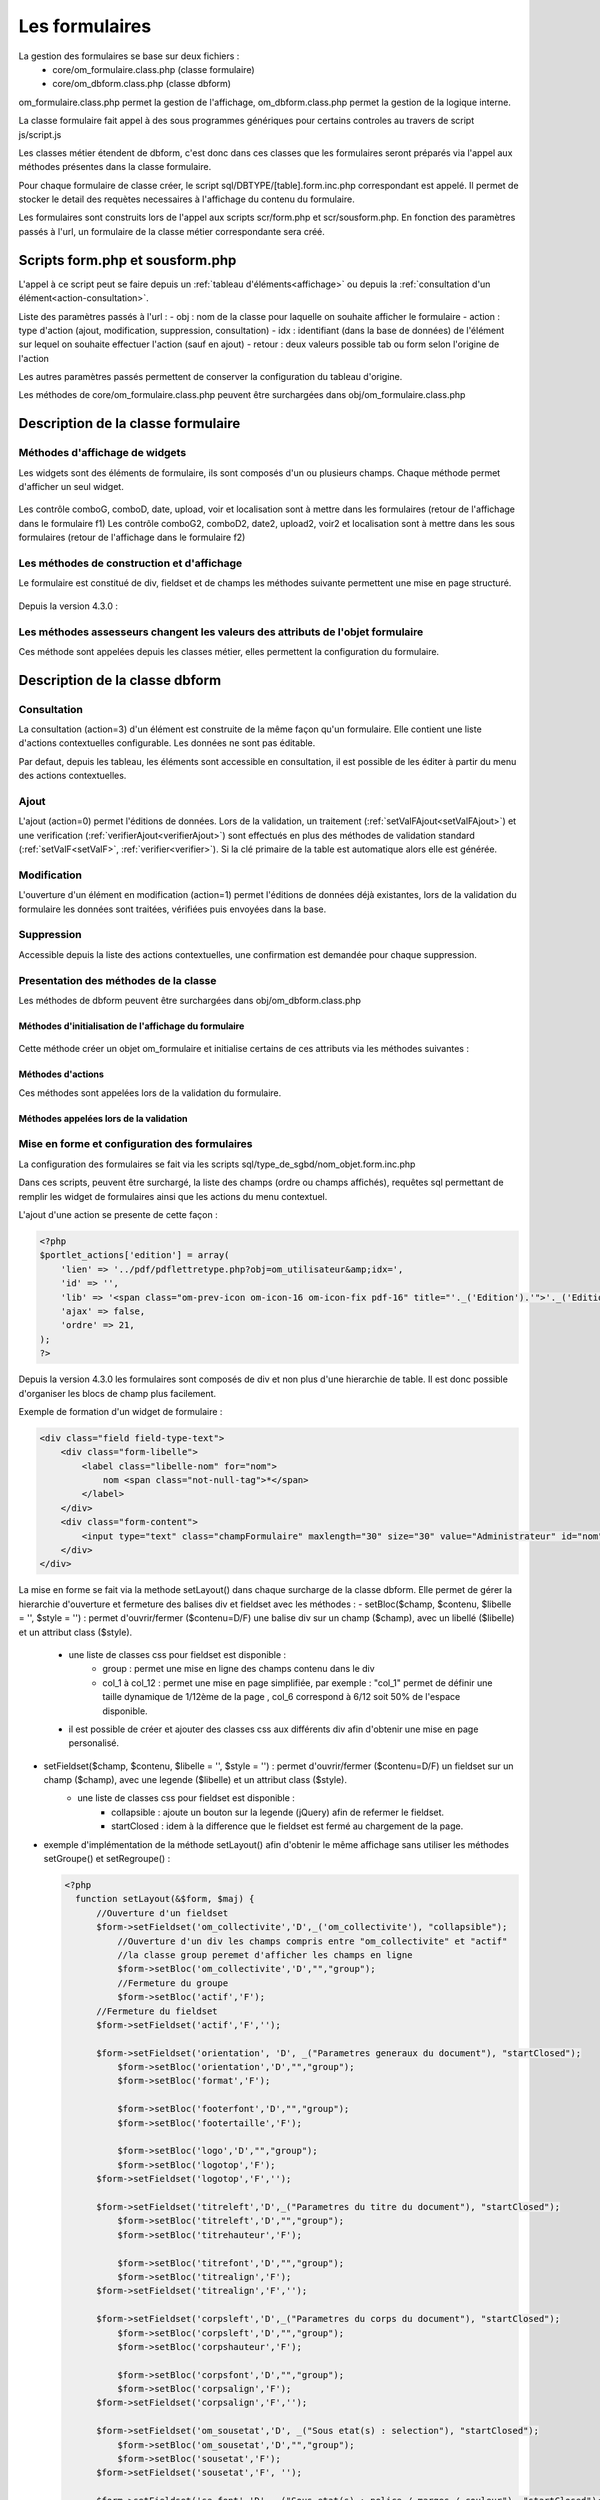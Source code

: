 .. _formulaire:

###############
Les formulaires
###############

La gestion des formulaires se base sur deux fichiers :
    - core/om_formulaire.class.php (classe formulaire)
    - core/om_dbform.class.php (classe dbform)

om_formulaire.class.php permet la gestion de l'affichage, om_dbform.class.php permet la gestion de la logique interne.

La classe formulaire fait appel à des sous programmes génériques pour certains
controles au travers de script js/script.js

Les classes métier étendent de dbform, c'est donc dans ces classes que les formulaires seront préparés via l'appel aux méthodes présentes dans la classe formulaire.

Pour chaque formulaire de classe créer, le script sql/DBTYPE/[table].form.inc.php correspondant est appelé. Il permet de stocker le detail des requètes necessaires à l'affichage du contenu du formulaire.

Les formulaires sont construits lors de l'appel aux scripts scr/form.php et scr/sousform.php. En fonction des paramètres passés à l'url, un formulaire de la classe métier correspondante sera créé.

.. _script-form-sousform:

********************************
Scripts form.php et sousform.php
********************************

L'appel à ce script peut se faire depuis un :ref:`tableau d'éléments<affichage>` ou depuis la :ref:`consultation d'un élément<action-consultation>`.

Liste des paramètres passés à l'url :
- obj : nom de la classe pour laquelle on souhaite afficher le formulaire
- action : type d'action (ajout, modification, suppression, consultation)
- idx : identifiant (dans la base de données) de l'élément sur lequel on souhaite effectuer l'action (sauf en ajout)
- retour : deux valeurs possible tab ou form selon l'origine de l'action

Les autres paramètres passés permettent de conserver la configuration du tableau d'origine.

Les méthodes de core/om_formulaire.class.php peuvent être surchargées dans obj/om_formulaire.class.php

***********************************
Description de la classe formulaire
***********************************

.. class :: formulaire($unused = NULL, $validation, $maj, $champs = array(), $val = array(), $max = array())

   Cette classe permet une gestion complète de l'affichage d'un formulaire.

.. _méthodes-affichage-widget:

Méthodes d'affichage de widgets
===============================

Les widgets sont des éléments de formulaire, ils sont composés d'un ou plusieurs champs. Chaque méthode permet d'afficher un seul widget.

    .. method:: formulaire.text()

       controle text (format standard)

    .. method:: formulaire.hidden()

       controle non visible avec valeur conservée

    .. method:: formulaire.password()

       controle password

    .. method:: formulaire.textdisabled()

       controle text non modifiable

    .. method:: formulaire.textreadonly()

       contrôle text non modifiable

    .. method:: formulaire.hiddenstatic()

       champ non modifiable  Valeur récupéré par le formulaire

    .. method:: formulaire.hiddenstaticnum()

       champ numerique non modifiable et valeur récupérer

    .. method:: formulaire.statiq()

       Valeur affichée et non modifiable

    .. method:: formulaire.affichepdf()

       récupére un nom d'objet (un scan pdf)

    .. method:: formulaire.checkbox()

       controle case à cocher valeurs possibles : ``True`` ou ``False``

    .. method:: formulaire.checkboxstatic()

       affiche Oui/Non, non modifiable (mode consultation)

    .. method:: formulaire.checkboxnum()

       cochée = 1 , non cochée = 0

    .. method:: formulaire.http()

       lien http avec target = _blank (affichage dans une autre fenêtre)

    .. method:: formulaire.httpclick()

       lien avec affichage dans la même fenêtre.

    .. method:: formulaire.date()

       date modifiable avec affichage de calendrier jquery

    .. method:: formulaire.date2()

       date modifiable avec affichage de calendrier jquery pour les sous formulaire

    .. method:: formulaire.hiddenstaticdate()

       date non modifiable Valeur récupéré par le formulaire

    .. method:: formulaire.datestatic()

       affiche la date formatée, non modifiable (mode consultation)

    .. method:: formulaire.textarea()

       affichage d un textarea

    .. method:: formulaire.textareamulti()

       textarea qui récupére plusieurs valeurs d'un select

    .. method:: formulaire.textareahiddenstatic()

       affichage non modifiable d'un textarea et recupération de la valeur

    .. method:: formulaire.pagehtml()

       affichage d'un textarea et tranforme les retour charriot en <br>

    .. method:: formulaire.select()

       controle select

    .. method:: formulaire.selectdisabled()

       controle select non modifiable

    .. method:: formulaire.selectstatic()

       affiche la valeur de la table liée, non modifiable (mode consultation)

    .. method:: formulaire.selecthiddenstatic()

       affiche la valeur de la table liée, non modifiable ainsi que la valeur dans un champ hidden

    .. method:: formulaire.comboG()

       permet d'effectuer une correlation entre un groupe de champ et un identifiant dans les formulaires

    .. method:: formulaire.comboG2()

       permet d'effectuer une correlation entre un groupe de champ et un identifiant dans les sous formulaires

    .. method:: formulaire.comboD()

       permet d'effectuer une correlation entre un groupe de champ et un identifiant dans les formulaires

    .. method:: formulaire.comboD2()

       permet d'effectuer une correlation entre un groupe de champ et un identifiant dans les sous formulaires

    .. method:: formulaire.upload()

       fait appel à spg/upload.php pour télécharger un fichier

    .. method:: formulaire.upload2()

       fait appel à spg/upload.php pour télécharger un fichier dans un sous formulaire

    .. method:: formulaire.voir()

       fait appel à spg/voir.php pour visualiser un fichier

    .. method:: formulaire.voir2()

       fait appel à spg/voir.php pour visualiser un fichier depuis un sous formulaire

    .. method:: formulaire.localisation()

       fait appel à spg/localisation.php

    .. method:: formulaire.localisation2()

       fait appel à spg/localisation.php

    .. method:: formulaire.rvb()

       fait appel à spg/rvb.php pour affichage de la palette couleur

    .. method:: formulaire.rvb2()

       fait appel à spg/rvb.php pour affichage de la palette couleur

    .. method:: formulaire.geom()

       ouvre une fenetre tab_sig.php pour visualiser ou saisir une geometrie (selon l'action) la carte est définie en setSelect

Les contrôle comboG, comboD, date, upload, voir et localisation sont à mettre dans
les formulaires (retour de l'affichage dans le formulaire f1)
Les contrôle comboG2, comboD2, date2, upload2, voir2 et localisation sont à mettre dans
les sous formulaires (retour de l'affichage dans le formulaire f2)

.. _méthodes-construction-formulaire:

Les  méthodes de construction et d'affichage
============================================

Le formulaire est constitué de div, fieldset et de champs les méthodes suivante permettent une mise en page structuré.

    .. method:: formulaire.entete()

       ouverture du conteneur du formulaire.

    .. method:: formulaire.enpied()

       fermeture du conteneur du formulaire.

    .. method:: formulaire.afficher()

       affichage des champs, appelle les méthodes suivante :

    .. method:: formulaire.debutFieldset()

       ouverture de fieldset.

    .. method:: formulaire.finFieldset()

       fermeture de fieldset

    .. method:: formulaire.debutBloc()

      ouverture de div.

    .. method:: formulaire.finBloc()

      fermeture de div.

    .. method:: formulaire.afficherChamp()

       affichage de champ.

    .. method:: formulaire.recuperePostVar()

       recupèrent des variables apres validation d'un formulaire

    .. method:: formulaire.recupererPostvarsousform()

       recupèrent des variables apres validation d'un sous formulaire

Depuis la version 4.3.0 :

    .. method:: formulaire.transformGroupAndRegroupeToLayout()

       permet de garder la compatibilité des méthodes setGroupe() et setRegroupe() avec setLayout() (obsolètes depuis la version 4.3.0).

.. _méthodes-assesseurs:

Les méthodes assesseurs changent les valeurs des attributs de l'objet formulaire
================================================================================

Ces méthode sont appelées depuis les classes métier, elles permettent la configuration du formulaire.

    .. method:: formulaire.setType()

       type de champ

    .. method:: formulaire.setVal()

       valeur du champ

    .. method:: formulaire.setLib()

       libellé du champ

    .. method:: formulaire.setSelect()

       permet de remplir les champs select avec la table liée

    .. method:: formulaire.setTaille()

       taille du champ

    .. method:: formulaire.setMax()

       nombre de caractères maximum acceptés

    .. method:: formulaire.setOnchange()

       permet de définir des actions sur l'événement

    .. method:: formulaire.setKeyup()

       permet de définir des actions sur l'événement

    .. method:: formulaire.setOnclick()

       permet de définir des actions sur l'événement

    .. method:: formulaire.setvalF()

       permet de traiter les données avant insert/update dans la base de données

    .. method:: formulaire.setGroupe()

       (obsolète depuis 4.3.0)

    .. method:: formulaire.setRegroupe()

       (obsolète depuis 4.3.0)

    .. method:: formulaire.setBloc($champ, $contenu, $libelle = '', $style = '')

       permet d'ouvrir/fermer ($contenu=D/F) une balise div sur un champ ($champ), avec un libellé ($libelle) et un attribut class ($style).

    .. method:: formulaire.setFieldset($champ, $contenu, $libelle = '', $style = '')

       permet d'ouvrir/fermer ($contenu=D/F) un  fieldset sur un champ ($champ), avec une legende ($libelle) et un attribut class ($style).

.. _class-dbform:

*******************************
Description de la classe dbform
*******************************

.. class:: dbform($id, &$db, $DEBUG = false)

   Cette classe est centrale dans l'application. Elle est la classe parente de chaque objet métier.
   Elle comprend des méthodes de gestion (initialisation, traitement, verification, trigger) des valeurs du formulaire.
   Elle fait le lien entre la base de données et le formulaire.
   Elle contient les actions possibles sur les objets (ajout, modification,suppression, consultation).

.. _action-consultation:

Consultation
============

La consultation (action=3) d'un élément est construite de la même façon qu'un formulaire. Elle contient une liste d'actions contextuelles configurable. Les données ne sont pas éditable.

.. image:: ../_static/mode_consultation.png
   :height: 380
   :width: 800

Par defaut, depuis les tableau, les éléments sont accessible en consultation, il est possible de les éditer à partir du menu des actions contextuelles.

Ajout
=====

L'ajout (action=0)  permet l'éditions de données. Lors de la validation, un traitement (:ref:`setValFAjout<setValFAjout>`) et une verification (:ref:`verifierAjout<verifierAjout>`) sont effectués en plus des méthodes de validation standard (:ref:`setValF<setValF>`, :ref:`verifier<verifier>`). Si la clé primaire de la table est automatique alors elle est générée.

Modification
============

L'ouverture d'un élément en modification (action=1) permet l'éditions de données déjà existantes, lors de la validation du formulaire les données sont traitées, vérifiées puis envoyées dans la base.

Suppression
===========

Accessible depuis la liste des actions contextuelles, une confirmation est demandée pour chaque suppression.

Presentation des méthodes de la classe
======================================

Les méthodes de dbform peuvent être surchargées dans obj/om_dbform.class.php

Méthodes d'initialisation de l'affichage du formulaire
------------------------------------------------------

  .. method:: dbform.formulaire($enteteTab, $validation, $maj, &$db, $postVar, $aff, $DEBUG = false, $idx, $premier = 0, $recherche = "", $tricol = "", $idz = "", $selectioncol = "", $advs_id = "", $valide = "", $retour = "", $actions = array(), $extra_parameters = array())

     Méthode d'initialisation de l'affichage de formulaire.

  .. method:: dbform.sousformulaire($enteteTab, $validation, $maj, &$db, $postVar, $premiersf, $DEBUG, $idx, $idxformulaire, $retourformulaire, $typeformulaire, $objsf, $tricolsf, $retour= "", $actions = array())

     Méthode d'initialisation de l'affichage de sous formulaire.

Cette méthode créer un objet om_formulaire et initialise certains de ces attributs via les méthodes suivantes :

  .. method:: dbform.setVal(&$form, $maj, $validation, &$db, $DEBUG = false)

     Permet de définir les valeurs des champs

  .. method:: dbform.setType(&$form, $maj)

     Permet de définir le type des champs

  .. method:: dbform.setLib(&$form, $maj)

     Permet de définir le libellé des champs

  .. method:: dbform.setTaille(&$form, $maj)

     Permet de définir la taille des champs

  .. method:: dbform.setMax(&$form, $maj)

     Permet de définir le nombre de caractère maximum des champs

  .. method:: dbform.setSelect(&$form, $maj, $db, $DEBUG = false)

     Méthode qui effectue les requêtes de configuration des champs select

  .. method:: dbform.setOnchange(&$form, $maj)

     Permet de définir l'attribut "onchange" sur chaque champ

  .. method:: dbform.setOnkeyup(&$form, $maj)

     Permet de définir l'attribut "onkeyup" sur chaque champ

  .. method:: dbform.setOnclick(&$form, $maj)

     Permet de définir l'attribut "onclick" sur chaque champ

  .. method:: dbform.setGroupe(&$form, $maj)

     Permet d'alligner plusieurs champs (obsolète depuis la version 4.3.0)

  .. method:: dbform.setRegroupe(&$form, $maj)

     Permet de regrouper les champs dans des fieldset (obsolète depuis la version 4.3.0)

  .. method:: dbform.setLayout(&$form, $maj)

     Méthode de mise en page, elle permet de gérer la hierarchie d'ouverture et fermeture des balises div et fieldset.


Méthodes d'actions
------------------

Ces méthodes sont appelées lors de la validation du formulaire.

  .. method:: dbform.ajouter($val, &$db = NULL, $DEBUG = false)

     Cette méthode permet l'insertion de données dans la base, elle appelle toutes les méthodes de traitement, vérification et action  des données retournées par le formulaire

  .. method:: dbform.modifier($val = array(), &$db = NULL, $DEBUG = false)

     Cette méthode permet la modification de données dans la base, elle appelle toutes les méthodes de traitement et vérification des données retournées par le formulaire

  .. method:: dbform.supprimer($val = array(), &$db = NULL, $DEBUG = false)

     Cette méthode permet la suppression de données dans la base, elle appelle toutes les méthodes de traitement et vérification des données retournées par le formulaire

Méthodes appelées lors de la validation
---------------------------------------

.. _setValFAjout:

  .. method:: dbform.setValFAjout($val = array())

     Méthode de traitement des données retournées par le formulaire (utilisé lors de l'ajout)

.. _setValF:

  .. method:: dbform.setvalF($val = array())

     Méthode de traitement des données retournées par le formulaire

.. _verifier:

  .. method:: dbform.verifier($val = array(), &$db = NULL, $DEBUG = false)

     Méthode de verification des données et de retour d'erreurs

.. _verifierAjout:

  .. method:: dbform.verifierAjout($val = array(), &$db = NULL)

     Méthode de verification des données et de retour d'erreurs (utilisé lors de l'ajout)

  .. method:: dbform.setId(&$db = NULL)

     Initialisation de la cle primaire (si cle automatique lors de l'ajout)

  .. method:: dbform.triggerajouter($id, &$db = NULL, $val = array(), $DEBUG = false)

     Permet d'effectuer des actions avant l'insertion des données dans la base

  .. method:: dbform.triggerajouterapres($id, &$db = NULL, $val = array(), $DEBUG = false)

     Permet d'effectuer des actions après l'insertion des données dans la base

  .. method:: dbform.triggermodifier($id, &$db = NULL, $val = array(), $DEBUG = false)

     Permet d'effectuer des actions avant la modification des données dans la base

  .. method:: dbform.triggermodifierapres($id, &$db = NULL, $val = array(), $DEBUG = false)

     Permet d'effectuer des actions après la modification des données dans la base

  .. method:: dbform.triggersupprimer($id, &$db = NULL, $val = array(), $DEBUG = false)

     Permet d'effectuer des actions avant la modification des données dans la base

  .. method:: dbform.triggersupprimerapres($id, &$db = NULL, $val = array(), $DEBUG = false)

     Permet d'effectuer des actions après la modification des données dans la base

.. _setLayout:

Mise en forme et configuration des formulaires
==============================================

La configuration des formulaires se fait via les scripts sql/type_de_sgbd/nom_objet.form.inc.php

Dans ces scripts, peuvent être surchargé, la liste des champs (ordre ou champs affichés), requêtes sql permettant de remplir les widget de formulaires ainsi que les actions du menu contextuel.

L'ajout d'une action se presente de cette façon :

.. code-block:: php

   <?php
   $portlet_actions['edition'] = array(
       'lien' => '../pdf/pdflettretype.php?obj=om_utilisateur&amp;idx=',
       'id' => '',
       'lib' => '<span class="om-prev-icon om-icon-16 om-icon-fix pdf-16" title="'._('Edition').'">'._('Edition').'</span>',
       'ajax' => false,
       'ordre' => 21,
   );
   ?>

Depuis la version 4.3.0 les formulaires sont composés de div et non plus d'une hierarchie de table. Il est donc possible d'organiser les blocs de champ plus facilement.

Exemple de formation d'un widget de formulaire :

.. code-block:: html

   <div class="field field-type-text">
       <div class="form-libelle">
           <label class="libelle-nom" for="nom">
               nom <span class="not-null-tag">*</span>
           </label>
       </div>
       <div class="form-content">
           <input type="text" class="champFormulaire" maxlength="30" size="30" value="Administrateur" id="nom" name="nom">
       </div>
   </div>


La mise en forme se fait via la methode setLayout() dans chaque surcharge de la classe dbform. Elle permet de gérer la hierarchie d'ouverture et fermeture des balises div et fieldset avec les méthodes :
- setBloc($champ, $contenu, $libelle = '', $style = '') \: permet d'ouvrir/fermer ($contenu=D/F) une balise div sur un champ ($champ), avec un libellé ($libelle) et un attribut class ($style).
    - une liste de classes css pour fieldset est disponible :
        - group : permet une mise en ligne des champs contenu dans le div
        - col_1 à col_12 : permet une mise en page simplifiée, par exemple : "col_1" permet de définir une taille dynamique de 1/12ème de la page , col_6 correspond à 6/12 soit 50% de l'espace disponible.
    - il est possible de créer et ajouter des classes css aux différents div afin d'obtenir une mise en page personalisé.
- setFieldset($champ, $contenu, $libelle = '', $style = '') \: permet d'ouvrir/fermer ($contenu=D/F) un  fieldset sur un champ ($champ), avec une legende ($libelle) et un attribut class ($style).
    - une liste de classes css pour fieldset est disponible :
        - collapsible : ajoute un bouton sur la legende (jQuery) afin de refermer le fieldset.
        - startClosed : idem à la difference que le fieldset est fermé au chargement de la page.
- exemple d'implémentation de la méthode setLayout() afin d'obtenir le même affichage sans utiliser les méthodes setGroupe() et setRegroupe() :

  .. code-block:: php

    <?php
      function setLayout(&$form, $maj) {
          //Ouverture d'un fieldset
          $form->setFieldset('om_collectivite','D',_('om_collectivite'), "collapsible");
              //Ouverture d'un div les champs compris entre "om_collectivite" et "actif"
              //la classe group peremet d'afficher les champs en ligne
              $form->setBloc('om_collectivite','D',"","group");
              //Fermeture du groupe
              $form->setBloc('actif','F');
          //Fermeture du fieldset
          $form->setFieldset('actif','F','');

          $form->setFieldset('orientation', 'D', _("Parametres generaux du document"), "startClosed");
              $form->setBloc('orientation','D',"","group");
              $form->setBloc('format','F');

              $form->setBloc('footerfont','D',"","group");
              $form->setBloc('footertaille','F');

              $form->setBloc('logo','D',"","group");
              $form->setBloc('logotop','F');
          $form->setFieldset('logotop','F','');

          $form->setFieldset('titreleft','D',_("Parametres du titre du document"), "startClosed");
              $form->setBloc('titreleft','D',"","group");
              $form->setBloc('titrehauteur','F');

              $form->setBloc('titrefont','D',"","group");
              $form->setBloc('titrealign','F');
          $form->setFieldset('titrealign','F','');

          $form->setFieldset('corpsleft','D',_("Parametres du corps du document"), "startClosed");
              $form->setBloc('corpsleft','D',"","group");
              $form->setBloc('corpshauteur','F');

              $form->setBloc('corpsfont','D',"","group");
              $form->setBloc('corpsalign','F');
          $form->setFieldset('corpsalign','F','');

          $form->setFieldset('om_sousetat','D', _("Sous etat(s) : selection"), "startClosed");
              $form->setBloc('om_sousetat','D',"","group");
              $form->setBloc('sousetat','F');
          $form->setFieldset('sousetat','F', '');

          $form->setFieldset('se_font','D', _("Sous etat(s) : police / marges / couleur"), "startClosed");
              $form->setBloc('se_font','D',"","group");
              $form->setBloc('se_couleurtexte','F');
          $form->setFieldset('se_couleurtexte','F','');
      }
      ?>



******************************
Les sous programmes génériques
******************************

Les sous programmes génériques sont des sous programmes associés aux contrôles
du formulaire et appellés par eux par un script js dans js/formulairedyn.js.

Les sous programmes génériques sont stockés dans le répertoire /spg.

**spg/combo.php**


Ce programme est appellé par le contrôle comboD, comboG, comboD2, comboG2, le paramétrage se fait dans les fichiers :

- dyn/comboparametre.inc.php
- dyn/comboretour.inc.php
- dyn/comboaffichage.inc.php


**spg/localisation.php** et js/localisation.js

    
ce programme est liée au contrôle formulaire "localisation"


**spg/voir.php** 

Ce script est associé au contrôle "upload"
    
Ce sous programme permet de visualiser un fichier téléchargé sur le serveur (pdf ou image)
    

**spg/upload.php**


Ce script utilise la classe core/upload.class.php (composant openMairie)

Le paramétrage des extensions téléchargeables se fait dans le fichier autorise dans dyn/config.inc.php


**spg/rvb.php** et js/rvb.js


Ce script est associé au contrôle "rvb" et permet l'accès à une palette de couleur
pour récupérer un code couleur rvb


*****************************************************************
Les nouvelles utilisations dans les objets metiers (openMairie 4)
*****************************************************************

openMairie4 apporte de nouvelles fonctions qu'il est utile d'implémenter dans
les objets métiers


**récuperer le type de la base** depuis l'objet db : $db->phptype (mysql ou pgsql)::


    if(file_exists ("../sql/".$db->phptype."/".$this->table.".form.inc"))/
		/include ("../sql/".$db->phptype."/".$this->table.".form.inc");/


**récuperer une erreur dans la base**

om4 ::

    database::isError($res); // ($res,true) = sans die


ce code remplace le code om3 (deprecated) ::

            //   if (DB :: isError($res))
            //            $this->erreur_db($res->getDebugInfo(),$res->getMessage(),'');
            //    else
            //    {
            //    if ($DEBUG == 1)
            //            echo "La requ&ecirc;te de mise &agrave; jour est effectu&eacute;e.<br>";